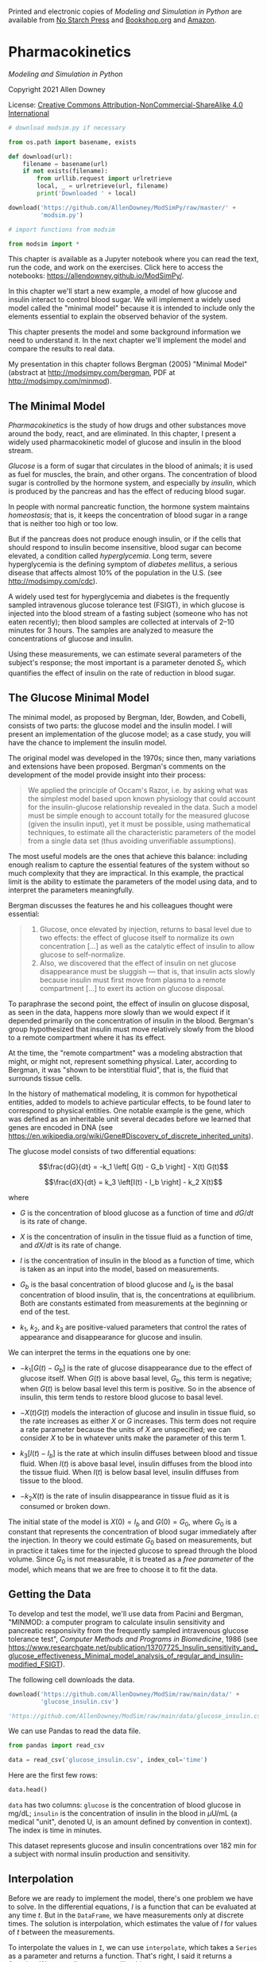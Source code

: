 Printed and electronic copies of /Modeling and Simulation in Python/ are
available from [[https://nostarch.com/modeling-and-simulation-python][No
Starch Press]] and
[[https://bookshop.org/p/books/modeling-and-simulation-in-python-allen-b-downey/17836697?ean=9781718502161][Bookshop.org]]
and [[https://amzn.to/3y9UxNb][Amazon]].

* Pharmacokinetics
  :PROPERTIES:
  :CUSTOM_ID: pharmacokinetics
  :END:

/Modeling and Simulation in Python/

Copyright 2021 Allen Downey

License: [[https://creativecommons.org/licenses/by-nc-sa/4.0/][Creative
Commons Attribution-NonCommercial-ShareAlike 4.0 International]]

#+begin_src jupyter-python
# download modsim.py if necessary

from os.path import basename, exists

def download(url):
    filename = basename(url)
    if not exists(filename):
        from urllib.request import urlretrieve
        local, _ = urlretrieve(url, filename)
        print('Downloaded ' + local)
    
download('https://github.com/AllenDowney/ModSimPy/raw/master/' +
         'modsim.py')
#+end_src

#+begin_src jupyter-python
# import functions from modsim

from modsim import *
#+end_src

This chapter is available as a Jupyter notebook where you can read the
text, run the code, and work on the exercises. Click here to access the
notebooks: [[https://allendowney.github.io/ModSimPy/]].

In this chapter we'll start a new example, a model of how glucose and
insulin interact to control blood sugar. We will implement a widely used
model called the "minimal model" because it is intended to include only
the elements essential to explain the observed behavior of the system.

This chapter presents the model and some background information we need
to understand it. In the next chapter we'll implement the model and
compare the results to real data.

My presentation in this chapter follows Bergman (2005) "Minimal Model"
(abstract at [[http://modsimpy.com/bergman]], PDF at
[[http://modsimpy.com/minmod]]).

** The Minimal Model
   :PROPERTIES:
   :CUSTOM_ID: the-minimal-model
   :END:
/Pharmacokinetics/ is the study of how drugs and other substances move
around the body, react, and are eliminated. In this chapter, I present a
widely used pharmacokinetic model of glucose and insulin in the blood
stream.

/Glucose/ is a form of sugar that circulates in the blood of animals; it
is used as fuel for muscles, the brain, and other organs. The
concentration of blood sugar is controlled by the hormone system, and
especially by /insulin/, which is produced by the pancreas and has the
effect of reducing blood sugar.

In people with normal pancreatic function, the hormone system maintains
/homeostasis/; that is, it keeps the concentration of blood sugar in a
range that is neither too high or too low.

But if the pancreas does not produce enough insulin, or if the cells
that should respond to insulin become insensitive, blood sugar can
become elevated, a condition called /hyperglycemia/. Long term, severe
hyperglycemia is the defining symptom of /diabetes mellitus/, a serious
disease that affects almost 10% of the population in the U.S. (see
[[http://modsimpy.com/cdc]]).

A widely used test for hyperglycemia and diabetes is the frequently
sampled intravenous glucose tolerance test (FSIGT), in which glucose is
injected into the blood stream of a fasting subject (someone who has not
eaten recently); then blood samples are collected at intervals of 2--10
minutes for 3 hours. The samples are analyzed to measure the
concentrations of glucose and insulin.

Using these measurements, we can estimate several parameters of the
subject's response; the most important is a parameter denoted \(S_I\),
which quantifies the effect of insulin on the rate of reduction in blood
sugar.

** The Glucose Minimal Model
   :PROPERTIES:
   :CUSTOM_ID: the-glucose-minimal-model
   :END:
The minimal model, as proposed by Bergman, Ider, Bowden, and Cobelli,
consists of two parts: the glucose model and the insulin model. I will
present an implementation of the glucose model; as a case study, you
will have the chance to implement the insulin model.

The original model was developed in the 1970s; since then, many
variations and extensions have been proposed. Bergman's comments on the
development of the model provide insight into their process:

#+begin_quote
  We applied the principle of Occam's Razor, i.e. by asking what was the
  simplest model based upon known physiology that could account for the
  insulin-glucose relationship revealed in the data. Such a model must
  be simple enough to account totally for the measured glucose (given
  the insulin input), yet it must be possible, using mathematical
  techniques, to estimate all the characteristic parameters of the model
  from a single data set (thus avoiding unverifiable assumptions).
#+end_quote

The most useful models are the ones that achieve this balance: including
enough realism to capture the essential features of the system without
so much complexity that they are impractical. In this example, the
practical limit is the ability to estimate the parameters of the model
using data, and to interpret the parameters meaningfully.

Bergman discusses the features he and his colleagues thought were
essential:

#+begin_quote
  1. Glucose, once elevated by injection, returns to basal level due to
     two effects: the effect of glucose itself to normalize its own
     concentration [...] as well as the catalytic effect of insulin to
     allow glucose to self-normalize.
  2. Also, we discovered that the effect of insulin on net glucose
     disappearance must be sluggish --- that is, that insulin acts
     slowly because insulin must first move from plasma to a remote
     compartment [...] to exert its action on glucose disposal.
#+end_quote

To paraphrase the second point, the effect of insulin on glucose
disposal, as seen in the data, happens more slowly than we would expect
if it depended primarily on the concentration of insulin in the blood.
Bergman's group hypothesized that insulin must move relatively slowly
from the blood to a remote compartment where it has its effect.

At the time, the "remote compartment" was a modeling abstraction that
might, or might not, represent something physical. Later, according to
Bergman, it was "shown to be interstitial fluid", that is, the fluid
that surrounds tissue cells.

In the history of mathematical modeling, it is common for hypothetical
entities, added to models to achieve particular effects, to be found
later to correspond to physical entities. One notable example is the
gene, which was defined as an inheritable unit several decades before we
learned that genes are encoded in DNA (see
[[https://en.wikipedia.org/wiki/Gene#Discovery_of_discrete_inherited_units]]).

The glucose model consists of two differential equations:

\[\frac{dG}{dt} = -k_1 \left[ G(t) - G_b \right] - X(t) G(t)\]

\[\frac{dX}{dt} = k_3 \left[I(t) - I_b \right] - k_2 X(t)\]

where

- \(G\) is the concentration of blood glucose as a function of time and
  \(dG/dt\) is its rate of change.

- \(X\) is the concentration of insulin in the tissue fluid as a
  function of time, and \(dX/dt\) is its rate of change.

- \(I\) is the concentration of insulin in the blood as a function of
  time, which is taken as an input into the model, based on
  measurements.

- \(G_b\) is the basal concentration of blood glucose and \(I_b\) is the
  basal concentration of blood insulin, that is, the concentrations at
  equilibrium. Both are constants estimated from measurements at the
  beginning or end of the test.

- \(k_1\), \(k_2\), and \(k_3\) are positive-valued parameters that
  control the rates of appearance and disappearance for glucose and
  insulin.

We can interpret the terms in the equations one by one:

- \(-k_1 \left[ G(t) - G_b \right]\) is the rate of glucose
  disappearance due to the effect of glucose itself. When \(G(t)\) is
  above basal level, \(G_b\), this term is negative; when \(G(t)\) is
  below basal level this term is positive. So in the absence of insulin,
  this term tends to restore blood glucose to basal level.

- \(-X(t) G(t)\) models the interaction of glucose and insulin in tissue
  fluid, so the rate increases as either \(X\) or \(G\) increases. This
  term does not require a rate parameter because the units of \(X\) are
  unspecified; we can consider \(X\) to be in whatever units make the
  parameter of this term 1.

- \(k_3 \left[ I(t) - I_b \right]\) is the rate at which insulin
  diffuses between blood and tissue fluid. When \(I(t)\) is above basal
  level, insulin diffuses from the blood into the tissue fluid. When
  \(I(t)\) is below basal level, insulin diffuses from tissue to the
  blood.

- \(-k_2 X(t)\) is the rate of insulin disappearance in tissue fluid as
  it is consumed or broken down.

The initial state of the model is \(X(0) = I_b\) and \(G(0) = G_0\),
where \(G_0\) is a constant that represents the concentration of blood
sugar immediately after the injection. In theory we could estimate
\(G_0\) based on measurements, but in practice it takes time for the
injected glucose to spread through the blood volume. Since \(G_0\) is
not measurable, it is treated as a /free parameter/ of the model, which
means that we are free to choose it to fit the data.

** Getting the Data
   :PROPERTIES:
   :CUSTOM_ID: getting-the-data
   :END:
To develop and test the model, we'll use data from Pacini and Bergman,
"MINMOD: a computer program to calculate insulin sensitivity and
pancreatic responsivity from the frequently sampled intravenous glucose
tolerance test", /Computer Methods and Programs in Biomedicine/, 1986
(see
[[https://www.researchgate.net/publication/13707725_Insulin_sensitivity_and_glucose_effectiveness_Minimal_model_analysis_of_regular_and_insulin-modified_FSIGT]]).

The following cell downloads the data.

#+begin_src jupyter-python
download('https://github.com/AllenDowney/ModSim/raw/main/data/' +
         'glucose_insulin.csv')

'https://github.com/AllenDowney/ModSim/raw/main/data/glucose_insulin.csv'
#+end_src

We can use Pandas to read the data file.

#+begin_src jupyter-python
from pandas import read_csv

data = read_csv('glucose_insulin.csv', index_col='time')
#+end_src

Here are the first few rows:

#+begin_src jupyter-python
data.head()
#+end_src

=data= has two columns: =glucose= is the concentration of blood glucose
in mg/dL; =insulin= is the concentration of insulin in the blood in
\(\mu\)U/mL (a medical "unit", denoted U, is an amount defined by
convention in context). The index is time in minutes.

This dataset represents glucose and insulin concentrations over 182 min
for a subject with normal insulin production and sensitivity.

** Interpolation
   :PROPERTIES:
   :CUSTOM_ID: interpolation
   :END:
Before we are ready to implement the model, there's one problem we have
to solve. In the differential equations, \(I\) is a function that can be
evaluated at any time \(t\). But in the =DataFrame=, we have
measurements only at discrete times. The solution is interpolation,
which estimates the value of \(I\) for values of \(t\) between the
measurements.

To interpolate the values in =I=, we can use =interpolate=, which takes
a =Series= as a parameter and returns a function. That's right, I said
it returns a /function/. We can call =interpolate= like this:

#+begin_src jupyter-python
I = interpolate(data.insulin)
#+end_src

The result is a function we can call like this:

#+begin_src jupyter-python
I(18)
#+end_src

In this example the interpolated value is about 31.7, which is a linear
interpolation between the actual measurements at =t=16= and =t=19=. We
can also pass an array as an argument to =I=. Here's an array of
equally-spaced values from =t_0= to =t_end=.

#+begin_src jupyter-python
t_0 = data.index[0]
t_end = data.index[-1]
t_array = linrange(t_0, t_end)
#+end_src

And here are the corresponding values of =I=.

#+begin_src jupyter-python
I_array = I(t_array)
#+end_src

We can use =make_series= to put the results in a Pandas =Series=.

#+begin_src jupyter-python
I_series = make_series(t_array, I_array)
#+end_src

Here's what the interpolated values look like along with the data.

#+begin_src jupyter-python
data.insulin.plot(style='o', color='C2', label='insulin data')
I_series.plot(color='C2', label='interpolation')

decorate(xlabel='Time (min)',
         ylabel='Concentration (μU/mL)')
#+end_src

Linear interpolation connects the dots with straight lines, and for this
dataset that's probably good enough. As an exercise, below, you can try
out other kinds of interpolation.

** Summary
   :PROPERTIES:
   :CUSTOM_ID: summary
   :END:
This chapter introduces a model of the interaction between glucose and
insulin in the blood stream. And it introduces a new tool,
interpolation, which we'll need to implement the model.

In the next chapter, we will use measured concentrations of insulin to
simulate the glucose-insulin system, and compare the results to measured
concentrations of glucose.

Then you'll have a chance to implement the second part of the model,
which uses measured concentrations of glucose to simulate the insulin
response, and compare the results to the data.

** Exercises
   :PROPERTIES:
   :CUSTOM_ID: exercises
   :END:
This chapter is available as a Jupyter notebook where you can read the
text, run the code, and work on the exercises. You can access the
notebooks at [[https://allendowney.github.io/ModSimPy/]].

*** Exercise 1
    :PROPERTIES:
    :CUSTOM_ID: exercise-1
    :END:
=interpolate= is a wrapper for the SciPy function =interp1d=. Read the
documentation of =interp1d= at [[http://modsimpy.com/interp]].

In particular, notice the =kind= argument, which specifies a kind of
interpolation. The default is linear interpolation, which connects the
data points with straight lines.

Pass a keyword argument to =interpolate= to specify one of the other
kinds of interpolation and plot the results.

#+begin_src jupyter-python
# Solution goes here
#+end_src

#+begin_src jupyter-python
# Here's the plotting code again.

data.insulin.plot(style='o', color='C2', label='insulin data')
I_series.plot(color='C2', label='interpolation')

decorate(xlabel='Time (min)',
         ylabel='Concentration (μU/mL)')
#+end_src

#+begin_src jupyter-python
# Solution goes here
#+end_src

*** Exercise 2
    :PROPERTIES:
    :CUSTOM_ID: exercise-2
    :END:
Interpolate the glucose data and generate a plot, similar to the
previous one, that shows the data points and the interpolated curve
evaluated at the time values in =t_array=.

#+begin_src jupyter-python
# Solution goes here
#+end_src

#+begin_src jupyter-python
# Solution goes here
#+end_src

#+begin_src jupyter-python
#+end_src
